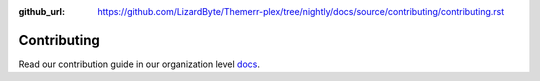:github_url: https://github.com/LizardByte/Themerr-plex/tree/nightly/docs/source/contributing/contributing.rst

Contributing
============

Read our contribution guide in our organization level
`docs <https://lizardbyte.readthedocs.io/en/latest/developers/contributing.html>`_.
